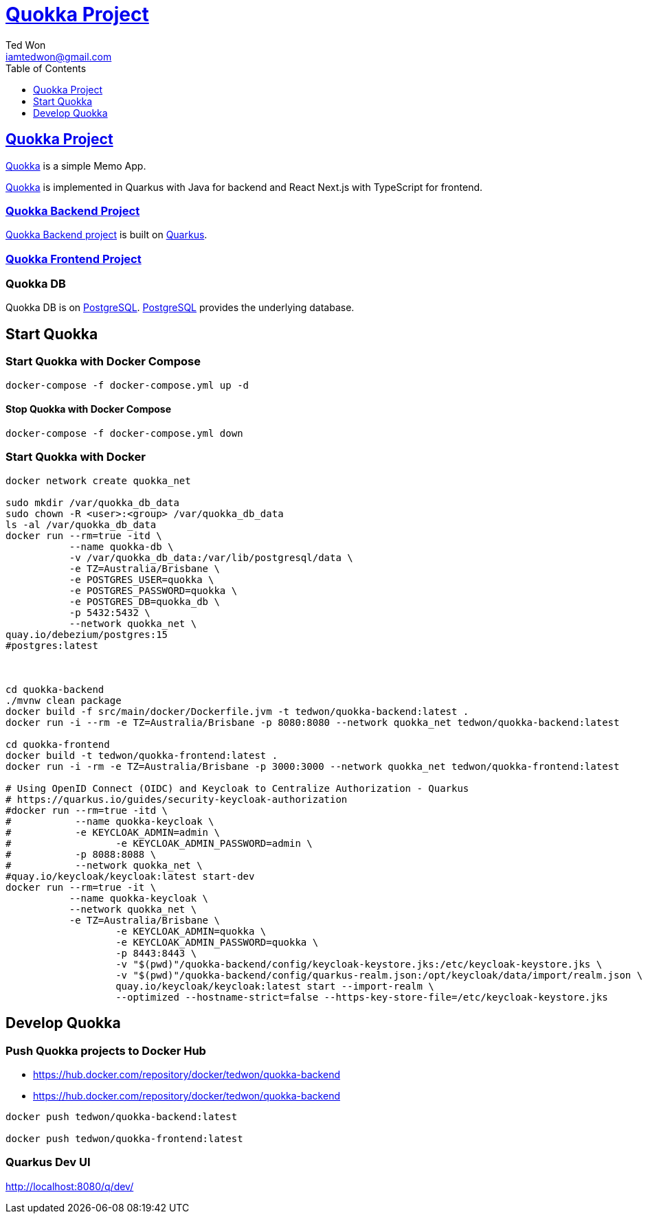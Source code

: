 :author: Ted Won
:email: iamtedwon@gmail.com
:toc: left
:toclevels: 1
:icons: font
:idprefix:
:idseparator: -


= https://github.com/tedwon/quokka[Quokka Project]


== https://github.com/tedwon/quokka[Quokka Project]

https://github.com/tedwon/quokka[Quokka] is a simple Memo App.

https://github.com/tedwon/quokka[Quokka] is implemented in Quarkus with Java for backend and React Next.js with TypeScript for frontend.


=== https://github.com/tedwon/quokka/tree/main/quokka-backend[Quokka Backend Project]

https://github.com/tedwon/quokka/tree/main/quokka-backend[Quokka Backend project] is built on https://quarkus.io/[Quarkus].


=== https://github.com/tedwon/quokka/tree/main/quokka-frontend[Quokka Frontend Project]




=== Quokka DB
Quokka DB is on https://hub.docker.com/_/postgres[PostgreSQL]. https://hub.docker.com/_/postgres[PostgreSQL] provides the underlying database.


== Start Quokka

=== Start Quokka with Docker Compose

[source,bash,options="nowrap"]
----
docker-compose -f docker-compose.yml up -d
----


==== Stop Quokka with Docker Compose

[source,bash,options="nowrap"]
----
docker-compose -f docker-compose.yml down
----


=== Start Quokka with Docker

[source,bash,options="nowrap"]
----
docker network create quokka_net

sudo mkdir /var/quokka_db_data
sudo chown -R <user>:<group> /var/quokka_db_data
ls -al /var/quokka_db_data
docker run --rm=true -itd \
           --name quokka-db \
           -v /var/quokka_db_data:/var/lib/postgresql/data \
           -e TZ=Australia/Brisbane \
           -e POSTGRES_USER=quokka \
           -e POSTGRES_PASSWORD=quokka \
           -e POSTGRES_DB=quokka_db \
           -p 5432:5432 \
           --network quokka_net \
quay.io/debezium/postgres:15
#postgres:latest



cd quokka-backend
./mvnw clean package
docker build -f src/main/docker/Dockerfile.jvm -t tedwon/quokka-backend:latest .
docker run -i --rm -e TZ=Australia/Brisbane -p 8080:8080 --network quokka_net tedwon/quokka-backend:latest

cd quokka-frontend
docker build -t tedwon/quokka-frontend:latest .
docker run -i -rm -e TZ=Australia/Brisbane -p 3000:3000 --network quokka_net tedwon/quokka-frontend:latest

# Using OpenID Connect (OIDC) and Keycloak to Centralize Authorization - Quarkus
# https://quarkus.io/guides/security-keycloak-authorization
#docker run --rm=true -itd \
#           --name quokka-keycloak \
#           -e KEYCLOAK_ADMIN=admin \
#		   -e KEYCLOAK_ADMIN_PASSWORD=admin \
#           -p 8088:8088 \
#           --network quokka_net \
#quay.io/keycloak/keycloak:latest start-dev
docker run --rm=true -it \
           --name quokka-keycloak \
           --network quokka_net \
           -e TZ=Australia/Brisbane \
		   -e KEYCLOAK_ADMIN=quokka \
		   -e KEYCLOAK_ADMIN_PASSWORD=quokka \
		   -p 8443:8443 \
		   -v "$(pwd)"/quokka-backend/config/keycloak-keystore.jks:/etc/keycloak-keystore.jks \
		   -v "$(pwd)"/quokka-backend/config/quarkus-realm.json:/opt/keycloak/data/import/realm.json \
		   quay.io/keycloak/keycloak:latest start --import-realm \
		   --optimized --hostname-strict=false --https-key-store-file=/etc/keycloak-keystore.jks

----

== Develop Quokka

=== Push Quokka projects to Docker Hub

* https://hub.docker.com/repository/docker/tedwon/quokka-backend
* https://hub.docker.com/repository/docker/tedwon/quokka-backend

[source,bash,options="nowrap"]
----
docker push tedwon/quokka-backend:latest

docker push tedwon/quokka-frontend:latest
----

=== Quarkus Dev UI

http://localhost:8080/q/dev/